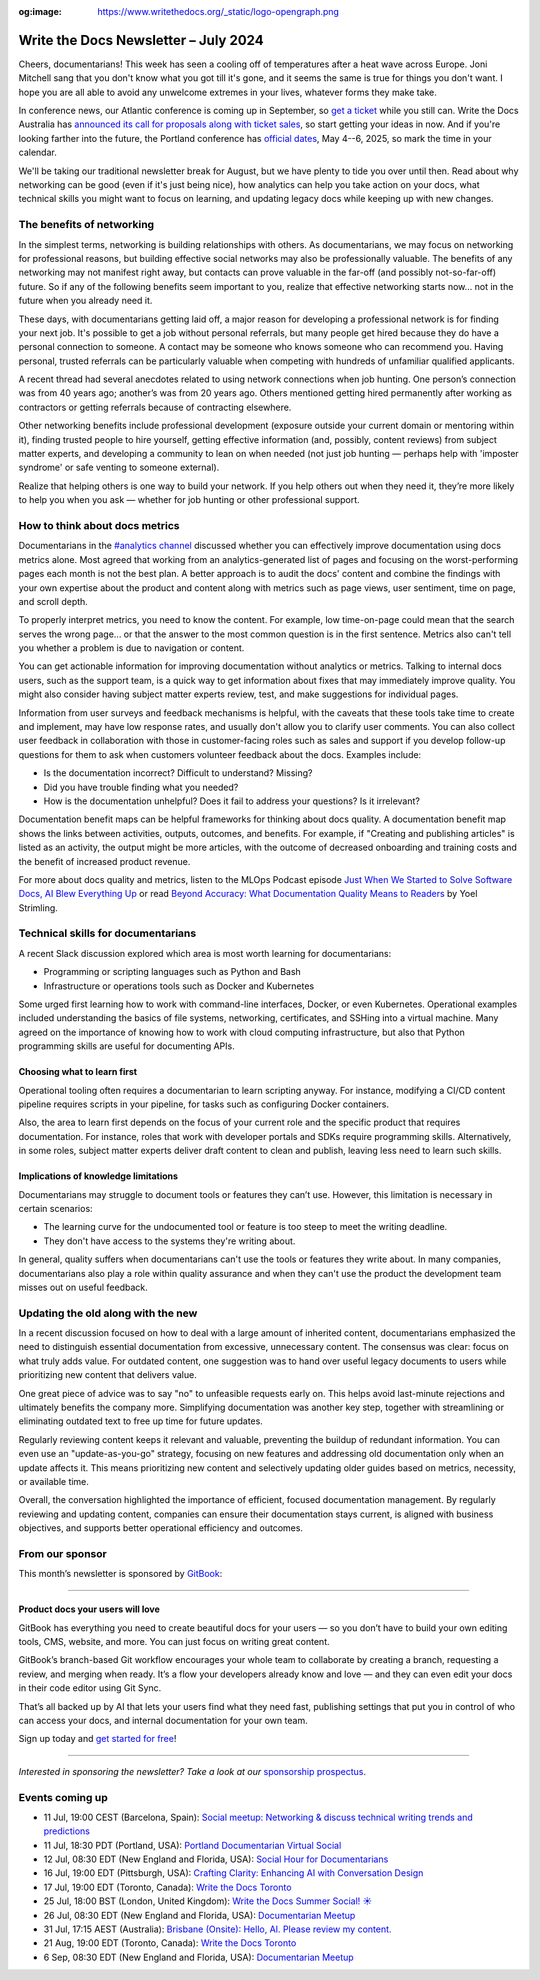 :og:image: https://www.writethedocs.org/_static/logo-opengraph.png

.. post:: July 02, 2024
  :tags: newsletter

#####################################
Write the Docs Newsletter – July 2024
#####################################

Cheers, documentarians! This week has seen a cooling off of temperatures after a heat wave across Europe. Joni Mitchell sang that you don't know what you got till it's gone, and it seems the same is true for things you don't want. I hope you are all able to avoid any unwelcome extremes in your lives, whatever forms they make take.

In conference news, our Atlantic conference is coming up in September, so `get a ticket </conf/atlantic/2024/tickets/>`__ while you still can. Write the Docs Australia has `announced its call for proposals along with ticket sales </conf/australia/2024/news/announcing-cfp-tickets/>`__, so start getting your ideas in now. And if you're looking farther into the future, the Portland conference has `official dates </conf/portland/2025/news/welcome/>`__, May 4--6, 2025, so mark the time in your calendar.

We'll be taking our traditional newsletter break for August, but we have plenty to tide you over until then. Read about why networking can be good (even if it's just being nice), how analytics can help you take action on your docs, what technical skills you might want to focus on learning, and updating legacy docs while keeping up with new changes.

--------------------------
The benefits of networking
--------------------------

In the simplest terms, networking is building relationships with others. As documentarians, we may focus on networking for professional reasons, but building effective social networks may also be professionally valuable. The benefits of any networking may not manifest right away, but contacts can prove valuable in the far-off (and possibly not-so-far-off) future. So if any of the following benefits seem important to you, realize that effective networking starts now… not in the future when you already need it.

These days, with documentarians getting laid off, a major reason for developing a professional network is for finding your next job. It's possible to get a job without personal referrals, but many people get hired because they do have a personal connection to someone. A contact may be someone who knows someone who can recommend you. Having personal, trusted referrals can be particularly valuable when competing with hundreds of unfamiliar qualified applicants. 

A recent thread had several anecdotes related to using network connections when job hunting. One person’s connection was from 40 years ago; another’s was from 20 years ago. Others mentioned getting hired permanently after working as contractors or getting referrals because of contracting elsewhere. 

Other networking benefits include professional development (exposure outside your current domain or mentoring within it), finding trusted people to hire yourself, getting effective information (and, possibly, content reviews) from subject matter experts, and developing a community to lean on when needed (not just job hunting — perhaps help with 'imposter syndrome' or safe venting to someone external).

Realize that helping others is one way to build your network. If you help others out when they need it, they’re more likely to help you when you ask — whether for job hunting or other professional support.

-------------------------------
How to think about docs metrics
-------------------------------

Documentarians in the `#analytics channel <https://writethedocs.slack.com/archives/C5WF43X6G>`__ discussed whether you can effectively improve documentation using docs metrics alone. Most agreed that working from an analytics-generated list of pages and focusing on the worst-performing pages each month is not the best plan. A better approach is to audit the docs' content and combine the findings with your own expertise about the product and content along with metrics such as page views, user sentiment, time on page, and scroll depth.

To properly interpret metrics, you need to know the content. For example, low time-on-page could mean that the search serves the wrong page... or that the answer to the most common question is in the first sentence. Metrics also can't tell you whether a problem is due to navigation or content.

You can get actionable information for improving documentation without analytics or metrics. Talking to internal docs users, such as the support team, is a quick way to get information about fixes that may immediately improve quality. You might also consider having subject matter experts review, test, and make suggestions for individual pages.

Information from user surveys and feedback mechanisms is helpful, with the caveats that these tools take time to create and implement, may have low response rates, and usually don't allow you to clarify user comments. You can also collect user feedback in collaboration with those in customer-facing roles such as sales and support if you develop follow-up questions for them to ask when customers volunteer feedback about the docs. Examples include:

* Is the documentation incorrect? Difficult to understand? Missing?
* Did you have trouble finding what you needed?
* How is the documentation unhelpful? Does it fail to address your questions? Is it irrelevant?

Documentation benefit maps can be helpful frameworks for thinking about docs quality. A documentation benefit map shows the links between activities, outputs, outcomes, and benefits. For example, if "Creating and publishing articles" is listed as an activity, the output might be more articles, with the outcome of decreased onboarding and training costs and the benefit of increased product revenue.

For more about docs quality and metrics, listen to the MLOps Podcast episode `Just When We Started to Solve Software Docs, AI Blew Everything Up <https://podcasts.apple.com/gb/podcast/just-when-we-started-to-solve-software-docs-ai-blew/id1505372978?i=1000656918860>`__ or read `Beyond Accuracy: What Documentation Quality Means to Readers <https://www.researchgate.net/publication/331088095_Beyond_Accuracy_What_Documentation_Quality_Means_to_Readers>`__ by Yoel Strimling.

-----------------------------------
Technical skills for documentarians
-----------------------------------

A recent Slack discussion explored which area is most worth learning for documentarians:

- Programming or scripting languages such as Python and Bash
- Infrastructure or operations tools such as Docker and Kubernetes

Some urged first learning how to work with command-line interfaces, Docker, or even Kubernetes. Operational examples included understanding the basics of file systems, networking, certificates, and SSHing into a virtual machine. Many agreed on the importance of knowing how to work with cloud computing infrastructure, but also that Python programming skills are useful for documenting APIs.

++++++++++++++++++++++++++++
Choosing what to learn first
++++++++++++++++++++++++++++

Operational tooling often requires a documentarian to learn scripting anyway. For instance, modifying a CI/CD content pipeline requires scripts in your pipeline, for tasks such as configuring Docker containers.

Also, the area to learn first depends on the focus of your current role and the specific product that requires documentation. For instance, roles that work with developer portals and SDKs require programming skills. Alternatively, in some roles, subject matter experts deliver draft content to clean and publish, leaving less need to learn such skills.

+++++++++++++++++++++++++++++++++++++
Implications of knowledge limitations
+++++++++++++++++++++++++++++++++++++

Documentarians may struggle to document tools or features they can’t use. However, this limitation is necessary in certain scenarios:

- The learning curve for the undocumented tool or feature is too steep to meet the writing deadline.
- They don't have access to the systems they're writing about.

In general, quality suffers when documentarians can't use the tools or features they write about. In many companies, documentarians also play a role within quality assurance and when they can't use the product the development team misses out on useful feedback.

-----------------------------------
Updating the old along with the new
-----------------------------------

In a recent discussion focused on how to deal with a large amount of inherited content, documentarians emphasized the need to distinguish essential documentation from excessive, unnecessary content. The consensus was clear: focus on what truly adds value. For outdated content, one suggestion was to hand over useful legacy documents to users while prioritizing new content that delivers value.

One great piece of advice was to say "no" to unfeasible requests early on. This helps avoid last-minute rejections and ultimately benefits the company more. Simplifying documentation was another key step, together with streamlining or eliminating outdated text to free up time for future updates.

Regularly reviewing content keeps it relevant and valuable, preventing the buildup of redundant information. You can even use an "update-as-you-go" strategy, focusing on new features and addressing old documentation only when an update affects it. This means prioritizing new content and selectively updating older guides based on metrics, necessity, or available time.

Overall, the conversation highlighted the importance of efficient, focused documentation management. By regularly reviewing and updating content, companies can ensure their documentation stays current, is aligned with business objectives, and supports better operational efficiency and outcomes.

----------------
From our sponsor
----------------


This month’s newsletter is sponsored by `GitBook <https://www.gitbook.com/?utm_campaign=product-docs&utm_medium=email&utm_source=write_the_docs&utm_content=newsletter>`_:

------

.. image:: /_static/img/sponsors/gitbook.png
  :align: center
  :width: 75%
  :target: https://www.gitbook.com/?utm_campaign=product-docs&utm_medium=email&utm_source=write_the_docs&utm_content=newsletter
  :alt: GitBook logo

+++++++++++++++++++++++++++++++++
Product docs your users will love
+++++++++++++++++++++++++++++++++

GitBook has everything you need to create beautiful docs for your users — so you don’t have to build your own editing tools, CMS, website, and more. You can just focus on writing great content.

GitBook’s branch-based Git workflow encourages your whole team to collaborate by creating a branch, requesting a review, and merging when ready. It’s a flow your developers already know and love — and they can even edit your docs in their code editor using Git Sync.

That’s all backed up by AI that lets your users find what they need fast, publishing settings that put you in control of who can access your docs, and internal documentation for your own team.

Sign up today and `get started for free <https://www.gitbook.com/?utm_campaign=product-docs&utm_medium=email&utm_source=write_the_docs&utm_content=newsletter>`__!

------

*Interested in sponsoring the newsletter? Take a look at our* `sponsorship prospectus </sponsorship/newsletter/>`__.

----------------
Events coming up
----------------

- 11 Jul, 19:00 CEST (Barcelona, Spain): `Social meetup: Networking & discuss technical writing trends and predictions <https://www.meetup.com/write-the-docs-barcelona/events/301874031/>`__
- 11 Jul, 18:30 PDT (Portland, USA): `Portland Documentarian Virtual Social <https://www.meetup.com/write-the-docs-pdx/events/301715687/>`__
- 12 Jul, 08:30 EDT (New England and Florida, USA): `Social Hour for Documentarians <https://www.meetup.com/boston-write-the-docs/events/301790302/>`__
- 16 Jul, 19:00 EDT (Pittsburgh, USA): `Crafting Clarity: Enhancing AI with Conversation Design <https://www.meetup.com/write-the-docs-pittsburgh/events/301878672/>`__
- 17 Jul, 19:00 EDT (Toronto, Canada): `Write the Docs Toronto  <https://www.meetup.com/write-the-docs-toronto/events/301908849/>`__
- 25 Jul, 18:00 BST (London, United Kingdom): `Write the Docs Summer Social! ☀️  <https://www.meetup.com/write-the-docs-london/events/301483890/>`__
- 26 Jul, 08:30 EDT (New England and Florida, USA): `Documentarian Meetup <https://www.meetup.com/boston-write-the-docs/events/301790303/>`__
- 31 Jul, 17:15 AEST (Australia): `Brisbane (Onsite):  Hello, AI. Please review my content. <https://www.meetup.com/write-the-docs-australia/events/301133834/>`__
- 21 Aug, 19:00 EDT (Toronto, Canada): `Write the Docs Toronto  <https://www.meetup.com/write-the-docs-toronto/events/mnpqgsygclbcc/>`__
- 6 Sep, 08:30 EDT (New England and Florida, USA): `Documentarian Meetup <https://www.meetup.com/boston-write-the-docs/events/kxjjmtygcmbjb/>`__
